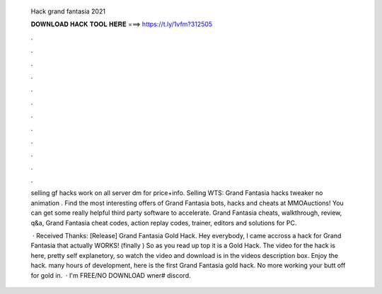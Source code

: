   Hack grand fantasia 2021
  
  
  
  𝐃𝐎𝐖𝐍𝐋𝐎𝐀𝐃 𝐇𝐀𝐂𝐊 𝐓𝐎𝐎𝐋 𝐇𝐄𝐑𝐄 ===> https://t.ly/1vfm?312505
  
  
  
  .
  
  
  
  .
  
  
  
  .
  
  
  
  .
  
  
  
  .
  
  
  
  .
  
  
  
  .
  
  
  
  .
  
  
  
  .
  
  
  
  .
  
  
  
  .
  
  
  
  .
  
  selling gf hacks work on all server dm for price+info. Selling WTS: Grand Fantasia hacks tweaker no animation . Find the most interesting offers of Grand Fantasia bots, hacks and cheats at MMOAuctions! You can get some really helpful third party software to accelerate. Grand Fantasia cheats, walkthrough, review, q&a, Grand Fantasia cheat codes, action replay codes, trainer, editors and solutions for PC.
  
   · Received Thanks: [Release] Grand Fantasia Gold Hack. Hey everybody, I came accross a hack for Grand Fantasia that actually WORKS! (finally ) So as you read up top it is a Gold Hack. The video for the hack is here, pretty self explanetory, so watch the video and download is in the videos description box. Enjoy the hack.  many hours of development, here is the first Grand Fantasia gold hack. No more working your butt off for gold in.  · I'm  FREE/NO DOWNLOAD wner# discord.
